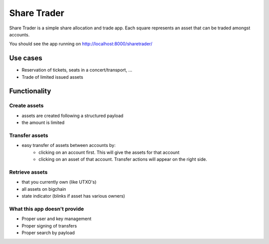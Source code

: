 Share Trader
============

Share Trader is a simple share allocation and trade app. Each square represents
an asset that can be traded amongst accounts.

You should see the app running on `<http://localhost:8000/sharetrader/>`_

.. image:: /_static/sharetrader.png


Use cases
---------

- Reservation of tickets, seats in a concert/transport, ...
- Trade of limited issued assets

Functionality
-------------

Create assets
^^^^^^^^^^^^^

- assets are created following a structured payload
- the amount is limited

Transfer assets
^^^^^^^^^^^^^^^

- easy transfer of assets between accounts by:
    - clicking on an account first. This will give the assets for that account
    - clicking on an asset of that account. Transfer actions will appear on the
      right side.

Retrieve assets
^^^^^^^^^^^^^^^

- that you currently own (like UTXO's)
- all assets on bigchain
- state indicator (blinks if asset has various owners)

What this app doesn't provide
^^^^^^^^^^^^^^^^^^^^^^^^^^^^^
- Proper user and key management
- Proper signing of transfers
- Proper search by payload
